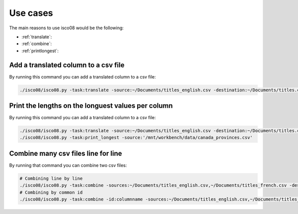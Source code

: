 =========
Use cases
=========

The main reasons to use isco08 would be the following:

* :ref:`translate`:
* :ref:`combine`:
* :ref:`printlongest`:

.. _translate:

Add a translated column to a csv file
-------------------------------------

By running this command you can add a translated column to a csv file:

.. code-block:: bash

    ./isco08/isco08.py -task:translate -source:~/Documents/titles_english.csv -destination:~/Documents/titles.csv -lang_from:en -lang_to:fr -keys_from:name_english -keys_to:name_french

.. _printlongest:

Print the lengths on the longuest values per column
---------------------------------------------------

By running this command you can add a translated column to a csv file:

.. code-block:: bash

    ./isco08/isco08.py -task:translate -source:~/Documents/titles_english.csv -destination:~/Documents/titles.csv -lang_from:en -lang_to:fr -keys_from:name_english -keys_to:name_french
    ./isco08/isco08.py -task:print_longest -source:'/mnt/workbench/data/canada_provinces.csv'
.. _combine:

Combine many csv files line for line
------------------------------------

By running that command you can combine two csv files:

.. code-block:: bash

    # Combining line by line
    ./isco08/isco08.py -task:combine -sources:~/Documents/titles_english.csv,~/Documents/titles_french.csv -destination:~/Documents/titles.csv
    # Combining by common id
    ./isco08/isco08.py -task:combine -id:columnname -sources:~/Documents/titles_english.csv,~/Documents/titles_french.csv -destination:~/Documents/titles.csv

